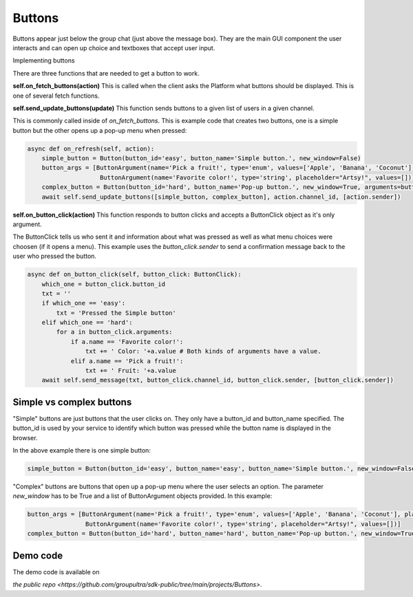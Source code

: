 .. _buttons-tut:

###################################################################################
Buttons
###################################################################################


Buttons appear just below the group chat (just above the message box). They are the main GUI component the user interacts and can open
up choice and textboxes that accept user input.

Implementing buttons

There are three functions that are needed to get a button to work.


**self.on_fetch_buttons(action)**
This is called when the client asks the Platform what buttons should be displayed. This is one of several fetch functions.

**self.send_update_buttons(update)**
This function sends buttons to a given list of users in a given channel.

This is commonly called inside of `on_fetch_buttons`. This is example code that creates two buttons, one is a simple button
but the other opens up a pop-up menu when pressed:

.. code-block:: Python

    async def on_refresh(self, action):
        simple_button = Button(button_id='easy', button_name='Simple button.', new_window=False)
        button_args = [ButtonArgument(name='Pick a fruit!', type='enum', values=['Apple', 'Banana', 'Coconut'], placeholder="Tasty!"),
                        ButtonArgument(name='Favorite color!', type='string', placeholder="Artsy!", values=[])]
        complex_button = Button(button_id='hard', button_name='Pop-up button.', new_window=True, arguments=button_args)
        await self.send_update_buttons([simple_button, complex_button], action.channel_id, [action.sender])


**self.on_button_click(action)**
This function responds to button clicks and accepts a ButtonClick object as it's only argument.

The ButtonClick tells us who sent it and information about what was pressed as well as what menu choices were choosen (if it opens a menu).
This example uses the `button_click.sender` to send a confirmation message back to the user who pressed the button.

.. code-block:: Python

    async def on_button_click(self, button_click: ButtonClick):
        which_one = button_click.button_id
        txt = ''
        if which_one == 'easy':
            txt = 'Pressed the Simple button'
        elif which_one == 'hard':
            for a in button_click.arguments:
                if a.name == 'Favorite color!':
                    txt += ' Color: '+a.value # Both kinds of arguments have a value.
                elif a.name == 'Pick a fruit!':
                    txt += ' Fruit: '+a.value
        await self.send_message(txt, button_click.channel_id, button_click.sender, [button_click.sender])

Simple vs complex buttons
==============================================
"Simple" buttons are just buttons that the user clicks on.
They only have a button_id and button_name specified. The button_id is used by your service to identify which button was pressed
while the button name is displayed in the browser.

In the above example there is one simple button:

.. code-block:: Python

    simple_button = Button(button_id='easy', button_name='easy', button_name='Simple button.', new_window=False)

"Complex" buttons are buttons that open up a pop-up menu where the user selects an option.
The parameter `new_window` has to be True and a list of ButtonArgument objects provided. In this example:

.. code-block:: Python

    button_args = [ButtonArgument(name='Pick a fruit!', type='enum', values=['Apple', 'Banana', 'Coconut'], placeholder="Tasty!"),
                    ButtonArgument(name='Favorite color!', type='string', placeholder="Artsy!", values=[])]
    complex_button = Button(button_id='hard', button_name='hard', button_name='Pop-up button.', new_window=True, arguments=button_args)


Demo code
================================
The demo code is available on

`the public repo <https://github.com/groupultra/sdk-public/tree/main/projects/Buttons>`.
